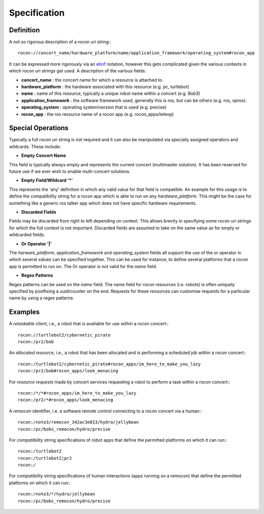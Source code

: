Specification
=============

Definition
----------

A not so rigorous description of a rocon uri string:::

    rocon://concert_name/hardware_platform/name/application_framework/operating_system#rocon_app

It can be expressed more rigorously via an `ebnf`_ notation, however this gets complicated given the
various contexts in which rocon uri strings get used. A description of the various fields: 

* **concert_name** : the concert name for which a resource is attached to.
* **hardware_platform** : the hardware associated with this resource (e.g. pc, turtlebot)
* **name** : name of this resource, typically a unique robot name within a concert (e.g. Bob3)
* **application_framework** : the software framework used, generally this is ros, but can be others (e.g. ros, opros).
* **operating_system** : operating system/version that is used (e.g. precise)
* **rocon_app** : the ros resource name of a rocon app (e.g. rocon_apps/teleop)


.. _`ebnf`: http://en.wikipedia.org/wiki/Extended_Backus%E2%80%93Naur_Form

Special Operations
------------------

Typically a full rocon uri string is not required and it can also be manipulated via specially
assigned operators and wildcards. These include:

* **Empty Concert Name**

This field is typically always empty and represents the current concert (multimaster solution). It has
been reserved for future use if we ever wish to enable multi-concert solutions.

* **Empty Field/Wildcard '*'**

This represents the 'any' definition in which any valid value for that field is compatible. An example
for this usage is to define the compatibility string for a rocon app which is able to run on any *hardware_platform*.
This might be the case for something like a generic ros talker app which does not have specific hardware
requirements.

* **Discarded Fields**

Fields may be discarded from right to left depending on context. This allows brevity in specifying some
rocon uri strings for which the full context is not important. Discarded fields are assumed to take on
the same value as for empty or wildcarded fields.

* **Or Operator '|'**

The *harware_platform*, *application_framework* and *operating_system* fields all support the
use of the or operator in which several values can be specified together. This can be used for instance,
to define several platforms that a rocon app is permitted to run on. The Or operator is not valid for the *name* field.

* **Regex Patterns**

Regex patterns can be used on the *name* field. The name field for rocon resources (i.e. robots) is often
uniquely specified by postfixing a uuid/counter on the end. Requests for these resources can customise requests
for a particular name by using a regex patterns. 

.. _specifications-examples-section-label:

Examples
--------

A *retaskable client*, i.e., a robot that is available for use within a rocon concert:::

    rocon://turtlebot2/cybernetic_pirate
    rocon:/pr2/bob

An *allocated resource*, i.e., a robot that has been allocated and is performing a scheduled job within a rocon concert:::

    rocon:/turtlebot2/cybernetic_pirate#rocon_apps/im_here_to_make_you_lazy
    rocon:/pr2/bob#rocon_apps/look_menacing

For *resource requests* made by concert services requesting a robot to perform a task within a rocon concert:::
 
    rocon:/*/*#rocon_apps/im_here_to_make_you_lazy
    rocon:/pr2/*#rocon_apps/look_menacing

A *remocon* identifier, i.e. a software remote control connecting to a rocon concert via a human:::

    rocon:/note3/remocon_342ac3e813/hydro/jellybean
    rocon:/pc/bobs_remocon/hydro/precise

For *compatibility* string specifications of robot apps that define the permitted platforms on which it can run:::

    rocon:/turtlebot2
    rocon:/turtlebot2|pr2
    rocon:/

For *compatibility* string specifications of human interactions (apps running on a remocon) that define the permitted platforms on which it can run:::

    rocon:/note3/*/hydro/jellybean
    rocon:/pc/bobs_remocon/hydro/precise
